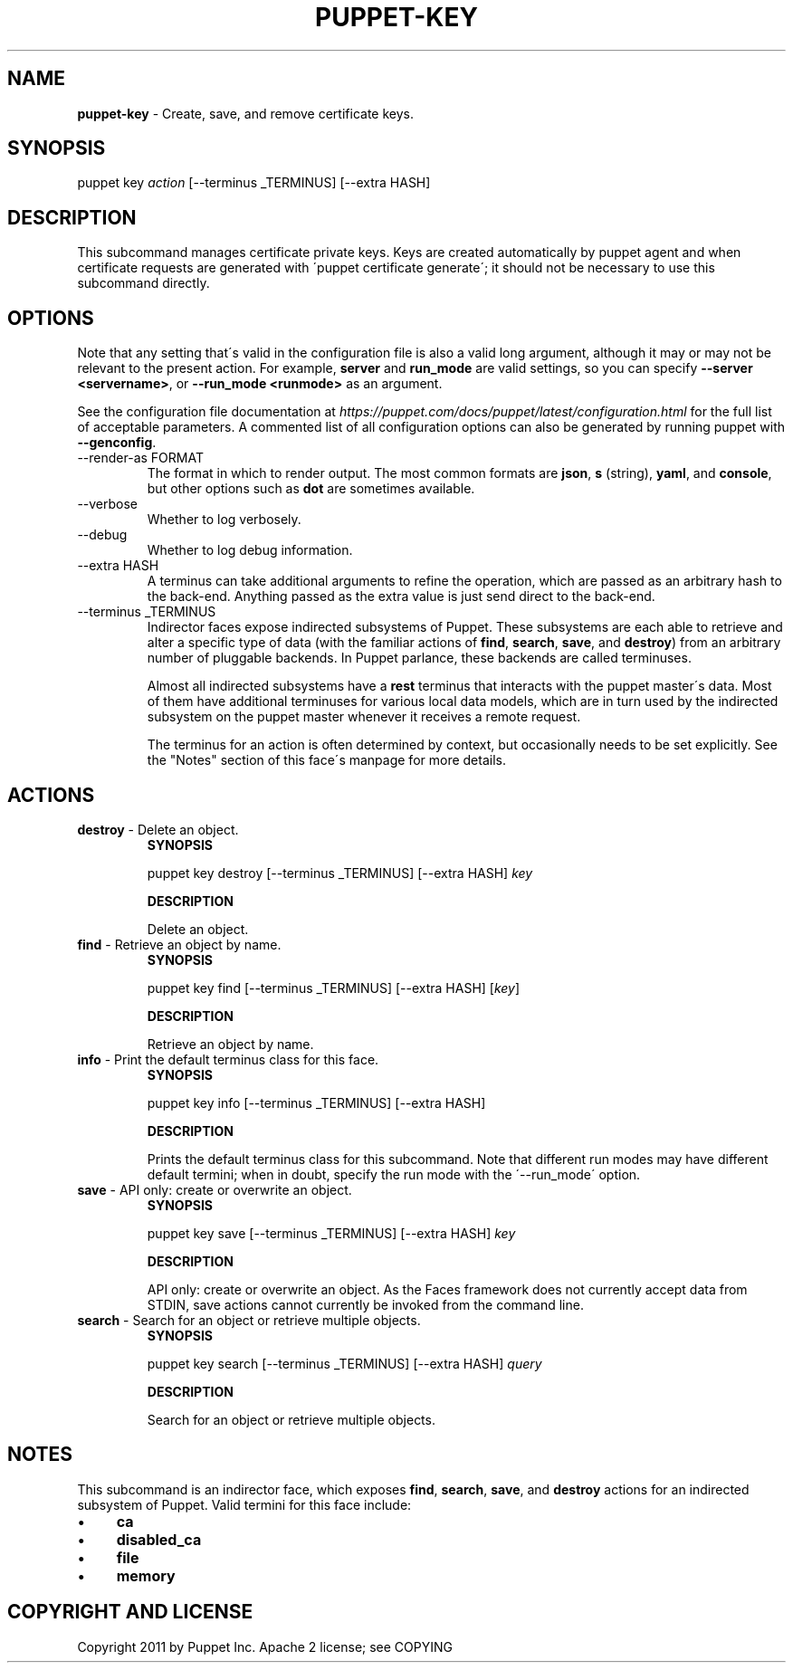 .\" generated with Ronn/v0.7.3
.\" http://github.com/rtomayko/ronn/tree/0.7.3
.
.TH "PUPPET\-KEY" "8" "August 2018" "Puppet, Inc." "Puppet manual"
.
.SH "NAME"
\fBpuppet\-key\fR \- Create, save, and remove certificate keys\.
.
.SH "SYNOPSIS"
puppet key \fIaction\fR [\-\-terminus _TERMINUS] [\-\-extra HASH]
.
.SH "DESCRIPTION"
This subcommand manages certificate private keys\. Keys are created automatically by puppet agent and when certificate requests are generated with \'puppet certificate generate\'; it should not be necessary to use this subcommand directly\.
.
.SH "OPTIONS"
Note that any setting that\'s valid in the configuration file is also a valid long argument, although it may or may not be relevant to the present action\. For example, \fBserver\fR and \fBrun_mode\fR are valid settings, so you can specify \fB\-\-server <servername>\fR, or \fB\-\-run_mode <runmode>\fR as an argument\.
.
.P
See the configuration file documentation at \fIhttps://puppet\.com/docs/puppet/latest/configuration\.html\fR for the full list of acceptable parameters\. A commented list of all configuration options can also be generated by running puppet with \fB\-\-genconfig\fR\.
.
.TP
\-\-render\-as FORMAT
The format in which to render output\. The most common formats are \fBjson\fR, \fBs\fR (string), \fByaml\fR, and \fBconsole\fR, but other options such as \fBdot\fR are sometimes available\.
.
.TP
\-\-verbose
Whether to log verbosely\.
.
.TP
\-\-debug
Whether to log debug information\.
.
.TP
\-\-extra HASH
A terminus can take additional arguments to refine the operation, which are passed as an arbitrary hash to the back\-end\. Anything passed as the extra value is just send direct to the back\-end\.
.
.TP
\-\-terminus _TERMINUS
Indirector faces expose indirected subsystems of Puppet\. These subsystems are each able to retrieve and alter a specific type of data (with the familiar actions of \fBfind\fR, \fBsearch\fR, \fBsave\fR, and \fBdestroy\fR) from an arbitrary number of pluggable backends\. In Puppet parlance, these backends are called terminuses\.
.
.IP
Almost all indirected subsystems have a \fBrest\fR terminus that interacts with the puppet master\'s data\. Most of them have additional terminuses for various local data models, which are in turn used by the indirected subsystem on the puppet master whenever it receives a remote request\.
.
.IP
The terminus for an action is often determined by context, but occasionally needs to be set explicitly\. See the "Notes" section of this face\'s manpage for more details\.
.
.SH "ACTIONS"
.
.TP
\fBdestroy\fR \- Delete an object\.
\fBSYNOPSIS\fR
.
.IP
puppet key destroy [\-\-terminus _TERMINUS] [\-\-extra HASH] \fIkey\fR
.
.IP
\fBDESCRIPTION\fR
.
.IP
Delete an object\.
.
.TP
\fBfind\fR \- Retrieve an object by name\.
\fBSYNOPSIS\fR
.
.IP
puppet key find [\-\-terminus _TERMINUS] [\-\-extra HASH] [\fIkey\fR]
.
.IP
\fBDESCRIPTION\fR
.
.IP
Retrieve an object by name\.
.
.TP
\fBinfo\fR \- Print the default terminus class for this face\.
\fBSYNOPSIS\fR
.
.IP
puppet key info [\-\-terminus _TERMINUS] [\-\-extra HASH]
.
.IP
\fBDESCRIPTION\fR
.
.IP
Prints the default terminus class for this subcommand\. Note that different run modes may have different default termini; when in doubt, specify the run mode with the \'\-\-run_mode\' option\.
.
.TP
\fBsave\fR \- API only: create or overwrite an object\.
\fBSYNOPSIS\fR
.
.IP
puppet key save [\-\-terminus _TERMINUS] [\-\-extra HASH] \fIkey\fR
.
.IP
\fBDESCRIPTION\fR
.
.IP
API only: create or overwrite an object\. As the Faces framework does not currently accept data from STDIN, save actions cannot currently be invoked from the command line\.
.
.TP
\fBsearch\fR \- Search for an object or retrieve multiple objects\.
\fBSYNOPSIS\fR
.
.IP
puppet key search [\-\-terminus _TERMINUS] [\-\-extra HASH] \fIquery\fR
.
.IP
\fBDESCRIPTION\fR
.
.IP
Search for an object or retrieve multiple objects\.
.
.SH "NOTES"
This subcommand is an indirector face, which exposes \fBfind\fR, \fBsearch\fR, \fBsave\fR, and \fBdestroy\fR actions for an indirected subsystem of Puppet\. Valid termini for this face include:
.
.IP "\(bu" 4
\fBca\fR
.
.IP "\(bu" 4
\fBdisabled_ca\fR
.
.IP "\(bu" 4
\fBfile\fR
.
.IP "\(bu" 4
\fBmemory\fR
.
.IP "" 0
.
.SH "COPYRIGHT AND LICENSE"
Copyright 2011 by Puppet Inc\. Apache 2 license; see COPYING
